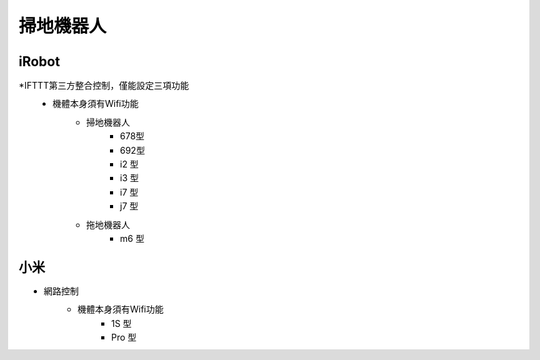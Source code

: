 .. _robotvacuum:

==========
掃地機器人
==========

------
iRobot
------
*IFTTT第三方整合控制，僅能設定三項功能
   * 機體本身須有Wifi功能
      * 掃地機器人
         * 678型
         * 692型 
         * i2 型
         * i3 型
         * i7 型
         * j7 型
      * 拖地機器人
         * m6 型
----
小米
----
* 網路控制
   * 機體本身須有Wifi功能
      * 1S 型
      * Pro 型
